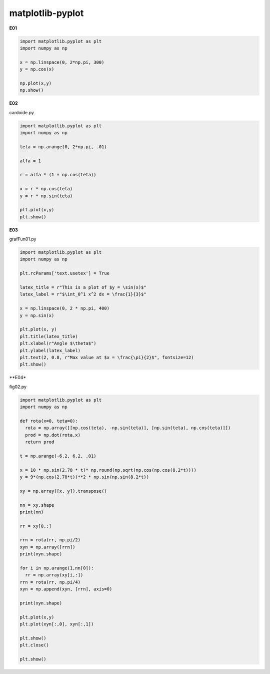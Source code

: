 matplotlib-pyplot
=================

**E01**

.. code:: Python

   import matplotlib.pyplot as plt
   import numpy as np

   x = np.linspace(0, 2*np.pi, 300)
   y = np.cos(x)

   np.plot(x,y)
   np.show()

**E02**

cardoide.py 

.. code:: Python

   import matplotlib.pyplot as plt
   import numpy as np

   teta = np.arange(0, 2*np.pi, .01)

   alfa = 1

   r = alfa * (1 + np.cos(teta))

   x = r * np.cos(teta)
   y = r * np.sin(teta)

   plt.plot(x,y)
   plt.show()


**E03**
   
grafFun01.py 

.. code:: Python

   import matplotlib.pyplot as plt
   import numpy as np

   plt.rcParams['text.usetex'] = True 

   latex_title = r"This is a plot of $y = \sin(x)$"
   latex_label = r"$\int_0^1 x^2 dx = \frac{1}{3}$"

   x = np.linspace(0, 2 * np.pi, 400)
   y = np.sin(x)

   plt.plot(x, y)
   plt.title(latex_title)
   plt.xlabel(r"Angle $\theta$")
   plt.ylabel(latex_label)
   plt.text(2, 0.8, r"Max value at $x = \frac{\pi}{2}$", fontsize=12)
   plt.show()

**E04*

fig02.py 

.. code:: Python

   import matplotlib.pyplot as plt
   import numpy as np

   def rota(x=0, teta=0):
     rota = np.array([[np.cos(teta), -np.sin(teta)], [np.sin(teta), np.cos(teta)]])
     prod = np.dot(rota,x)
     return prod
 
   t = np.arange(-6.2, 6.2, .01)

   x = 10 * np.sin(2.78 * t)* np.round(np.sqrt(np.cos(np.cos(8.2*t))))
   y = 9*(np.cos(2.78*t))**2 * np.sin(np.sin(8.2*t))

   xy = np.array([x, y]).transpose()

   nn = xy.shape
   print(nn)

   rr = xy[0,:]

   rrn = rota(rr, np.pi/2)
   xyn = np.array([rrn])
   print(xyn.shape)

   for i in np.arange(1,nn[0]):
     rr = np.array(xy[i,:])
   rrn = rota(rr, np.pi/4)
   xyn = np.append(xyn, [rrn], axis=0)

   print(xyn.shape)

   plt.plot(x,y)
   plt.plot(xyn[:,0], xyn[:,1])

   plt.show()
   plt.close()

   plt.show()



